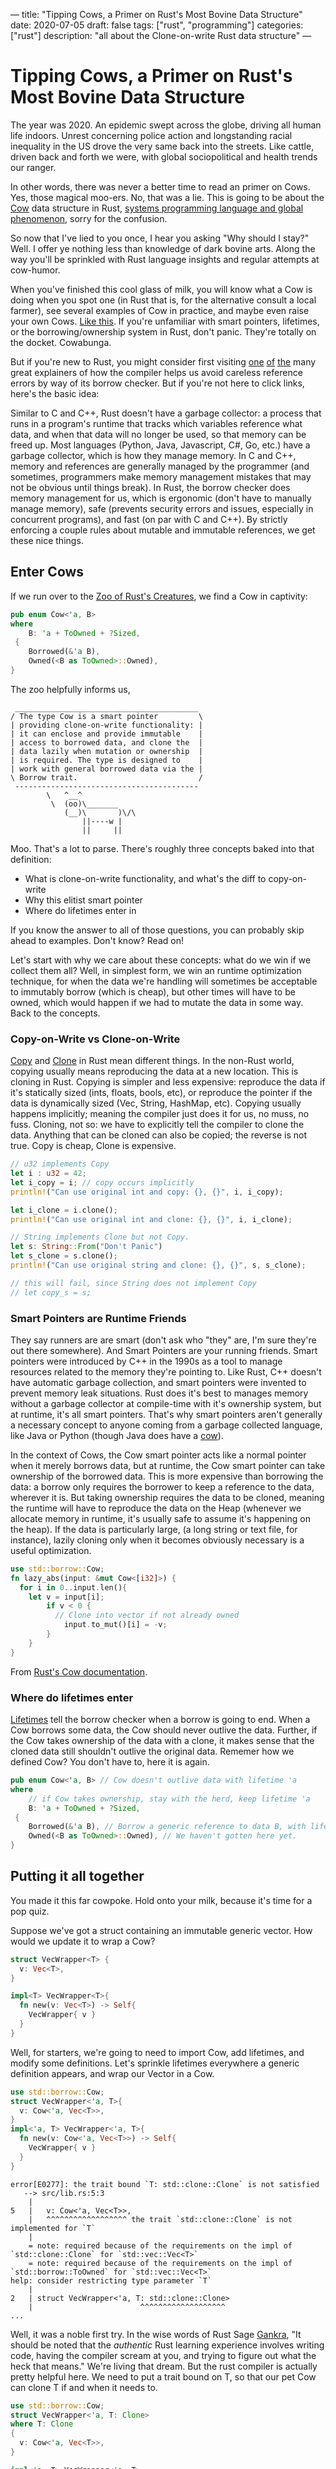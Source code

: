 ---
title: "Tipping Cows, a Primer on Rust's Most Bovine Data Structure"
date: 2020-07-05
draft: false
tags: ["rust", "programming"]
categories: ["rust"]
description: "all about the Clone-on-write Rust data structure"
---
#+OPTIONS: toc

*  Tipping Cows, a Primer on Rust's Most Bovine Data Structure
The year was 2020. An epidemic swept across the globe, driving all human life
indoors. Unrest concerning police action and longstanding racial inequality in
the US drove the very same back into the streets. Like cattle, driven back and
forth we were, with global sociopolitical and health trends our ranger.

In other words, there was never a better time to read an primer on Cows. Yes,
those magical moo-ers. No, that was a lie. This is going to be about the [[https://doc.rust-lang.org/std/borrow/enum.Cow.html][Cow]]
data structure in Rust, [[https://www.infoworld.com/article/3560970/c-and-rust-programming-languages-continue-to-rise.html][systems programming language and global phenomenon]],
sorry for the confusion.

So now that I've lied to you once, I hear you asking "Why should I stay?" Well.
I offer ye nothing less than knowledge of dark bovine arts. Along the way you'll
be sprinkled with Rust language insights and regular attempts at cow-humor.

When you've finished this cool glass of milk, you will know what a Cow is doing
when you spot one (in Rust that is, for the alternative consult a local farmer),
see several examples of Cow in practice, and maybe even raise your own Cows.
[[https://www.youtube.com/watch?v=FavUpD_IjVY][Like this]]. If you're unfamiliar with smart pointers, lifetimes, or the
borrowing/ownership system in Rust, don't panic. They're totally on the docket.
Cowabunga.

But if you're new to Rust, you might consider first visiting [[https://medium.com/better-programming/rust-ownership-and-borrowing-9cf7f081ade0][one]] [[https://medium.com/better-programming/rust-ownership-and-borrowing-9cf7f081ade0][of]] [[https://doc.rust-lang.org/1.8.0/book/references-and-borrowing.html][the]] many great
explainers of how the compiler helps us avoid careless reference errors by way
of its borrow checker. But if you're not here to click links, here's the basic
idea:

Similar to C and C++, Rust doesn't have a garbage collector: a process that runs
in a program's runtime that tracks which variables reference what data, and when
that data will no longer be used, so that memory can be freed up. Most languages
(Python, Java, Javascript, C#, Go, etc.) have a garbage collector, which is how
they manage memory. In C and C++, memory and references are generally managed by
the programmer (and sometimes, programmers make memory management mistakes that
may not be obvious until things break). In Rust, the borrow checker does memory
management for us, which is ergonomic (don't have to manually manage memory),
safe (prevents security errors and issues, especially in concurrent programs),
and fast (on par with C and C++). By strictly enforcing a couple rules about
mutable and immutable references, we get these nice things.

** Enter Cows
If we run over to the [[https://doc.rust-lang.org/std/borrow/enum.Cow.html][Zoo of Rust's Creatures]], we find a Cow in captivity:
#+begin_src rust
pub enum Cow<'a, B>
where
    B: 'a + ToOwned + ?Sized,
 {
    Borrowed(&'a B),
    Owned(<B as ToOwned>::Owned),
}
#+end_src
The zoo helpfully informs us,
#+BEGIN_EXAMPLE
 _________________________________________
/ The type Cow is a smart pointer         \
| providing clone-on-write functionality: |
| it can enclose and provide immutable    |
| access to borrowed data, and clone the  |
| data lazily when mutation or ownership  |
| is required. The type is designed to    |
| work with general borrowed data via the |
\ Borrow trait.                           /
 -----------------------------------------
        \   ^__^
         \  (oo)\_______
            (__)\       )\/\
                ||----w |
                ||     ||
#+end_example

Moo. That's a lot to parse. There's roughly three concepts baked into that
definition:
- What is clone-on-write functionality, and what's the diff to copy-on-write
- Why this elitist smart pointer
- Where do lifetimes enter in


If you know the answer to all of those questions, you can probably skip ahead to
examples. Don't know? Read on!

Let's start with why we care about these concepts: what do we win if we collect
them all? Well, in simplest form, we win an runtime optimization technique, for
when the data we're handling will sometimes be acceptable to immutably borrow
(which is cheap), but other times will have to be owned, which would happen if
we had to mutate the data in some way. Back to the concepts.

*** Copy-on-Write vs Clone-on-Write
[[https://doc.rust-lang.org/std/marker/trait.Copy.html][Copy]] and [[https://doc.rust-lang.org/std/clone/trait.Clone.html][Clone]] in Rust mean different things. In the non-Rust world, copying
usually means reproducing the data at a new location. This is cloning in Rust.
Copying is simpler and less expensive: reproduce the data if it's statically
sized (ints, floats, bools, etc), or reproduce the pointer if the data is
dynamically sized (Vec, String, HashMap, etc). Copying usually happens
implicitly; meaning the compiler just does it for us, no muss, no fuss. Cloning,
not so: we have to explicitly tell the compiler to clone the data. Anything that
can be cloned can also be copied; the reverse is not true. Copy is cheap, Clone
is expensive.

#+begin_src rust
// u32 implements Copy
let i : u32 = 42;
let i_copy = i; // copy occurs implicitly
println!("Can use original int and copy: {}, {}", i, i_copy);

let i_clone = i.clone();
println!("Can use original int and clone: {}, {}", i, i_clone);

// String implements Clone but not Copy.
let s: String::From("Don't Panic")
let s_clone = s.clone();
println!("Can use original string and clone: {}, {}", s, s_clone);

// this will fail, since String does not implement Copy
// let copy_s = s;
#+end_src

*** Smart Pointers are Runtime Friends
They say runners are are smart (don't ask who "they" are, I'm sure they're out
there somewhere). And Smart Pointers are your running friends. Smart pointers
were introduced by C++ in the 1990s as a tool to manage resources related to the
memory they're pointing to. Like Rust, C++ doesn't have automatic garbage
collection, and smart pointers were invented to prevent memory leak situations.
Rust does it's best to manages memory without a garbage collector at
compile-time with it's ownership system, but at runtime, it's all smart
pointers. That's why smart pointers aren't generally a necessary concept to
anyone coming from a garbage collected language, like Java or Python (though
Java does have a [[https://javamex.com/tutorials/synchronization_concurrency_8_copy_on_write.shtml][cow]]).

In the context of Cows, the Cow smart pointer acts like a normal pointer when it
merely borrows data, but at runtime, the Cow smart pointer can take ownership of
the borrowed data. This is more expensive than borrowing the data: a borrow only
requires the borrower to keep a reference to the data, wherever it is. But
taking ownership requires the data to be cloned, meaning the runtime will have
to reproduce the data on the Heap (whenever we allocate memory in runtime, it's
usually safe to assume it's happening on the heap). If the data is particularly
large, (a long string or text file, for instance), lazily cloning only when it
becomes obviously necessary is a useful optimization.

#+begin_src rust
use std::borrow::Cow;
fn lazy_abs(input: &mut Cow<[i32]>) {
  for i in 0..input.len(){
    let v = input[i];
		if v < 0 {
		  // Clone into vector if not already owned
			input.to_mut()[i] = -v;
		}
	}
}
#+end_src
From [[https://doc.rust-lang.org/std/borrow/enum.Cow.html][Rust's Cow documentation]].

*** Where do lifetimes enter
[[https://doc.rust-lang.org/rust-by-example/scope/lifetime.html][Lifetimes]] tell the borrow checker when a borrow is going to end. When a Cow
borrows some data, the Cow should never outlive the data. Further, if the Cow
takes ownership of the data with a clone, it makes sense that the cloned data
still shouldn't outlive the original data. Rememer how we defined Cow? You don't
have to, here it is again.
#+begin_src rust
pub enum Cow<'a, B> // Cow doesn't outlive data with lifetime 'a
where
    // if Cow takes ownership, stay with the herd, keep lifetime 'a
    B: 'a + ToOwned + ?Sized,
 {
    Borrowed(&'a B), // Borrow a generic reference to data B, with lifetime 'a
    Owned(<B as ToOwned>::Owned), // We haven't gotten here yet.
}
#+end_src

** Putting it all together
You made it this far cowpoke. Hold onto your milk, because it's time for a pop
quiz.

Suppose we've got a struct containing an immutable generic vector. How
would we update it to wrap a Cow?
#+begin_src rust
struct VecWrapper<T> {
  v: Vec<T>,
}

impl<T> VecWrapper<T>{
  fn new(v: Vec<T>) -> Self{
    VecWrapper{ v }
  }
}
#+end_src

Well, for starters, we're going to need to import Cow, add lifetimes, and modify
some definitions. Let's sprinkle lifetimes
everywhere a generic definition appears, and wrap our Vector in a Cow.
#+begin_src rust
use std::borrow::Cow;
struct VecWrapper<'a, T>{
  v: Cow<'a, Vec<T>>,
}
impl<'a, T> VecWrapper<'a, T>{
  fn new(v: Cow<'a, Vec<T>>) -> Self{
    VecWrapper{ v }
  }
}
#+end_src

#+begin_example
error[E0277]: the trait bound `T: std::clone::Clone` is not satisfied
   --> src/lib.rs:5:3
    |
5   |   v: Cow<'a, Vec<T>>,
    |   ^^^^^^^^^^^^^^^^^^ the trait `std::clone::Clone` is not implemented for `T`
    |
    = note: required because of the requirements on the impl of `std::clone::Clone` for `std::vec::Vec<T>`
    = note: required because of the requirements on the impl of `std::borrow::ToOwned` for `std::vec::Vec<T>`
help: consider restricting type parameter `T`
    |
2   | struct VecWrapper<'a, T: std::clone::Clone>
    |                        ^^^^^^^^^^^^^^^^^^^
...
#+end_example

Well, it was a noble first try. In the wise words of Rust Sage [[https://rust-unofficial.github.io/too-many-lists/][Gankra]], "It
should be noted that the /authentic/ Rust learning experience involves writing
code, having the compiler scream at you, and trying to figure out what the heck
that means." We're living that dream. But the rust compiler is actually pretty
helpful here. We need to put a trait bound on T, so that our pet Cow can clone T
if and when it needs to.

#+begin_src rust
use std::borrow::Cow;
struct VecWrapper<'a, T: Clone>
where T: Clone
{
  v: Cow<'a, Vec<T>>,
}

impl<'a, T> VecWrapper<'a, T>
where T: Clone
{
  fn new(v: Cow<'a, Vec<T>>) -> Self{
    VecWrapper{ v }
  }
}
#+end_src

#+begin_example
warning: struct is never constructed: `VecWrapper`
 --> src/lib.rs:2:8
  |
2 | struct VecWrapper<'a, T: Clone>
  |        ^^^^^^^^^^
  |
  = note: `#[warn(dead_code)]` on by default
...
#+END_example

Success! If we wanted to take our implementation one step further, the
[[https://doc.rust-lang.org/std/borrow/enum.Cow.html][documentation]] gives an example of wrapping a generic array with a Cow, which
would require a couple more trait bounds.

#+begin_src rust
use std::borrow::Cow
struct Items<'a, X: 'a> where [X]: ToOwned<Owned = Vec<X>> {
    values: Cow<'a, [X]>,
}

impl<'a, X: Clone + 'a> Items<'a, X> where [X]: ToOwned<Owned = Vec<X>> {
    fn new(v: Cow<'a, [X]>) -> Self {
        Items { values: v }
    }
}
#+end_src
Which ends up looking pretty close to our vector wrapper, but since the Vec type
implements ToOwned for us and the array doesn't, a we'd have to implement
`ToOwned` for our generic array by hand.

Alright, so there's a lot more that can be done with Cows than we got
into here. But I'm hoping this was enough of a prod to get you up and mooving
with cows. Thanks for joining me, and best of luck in all your future Rust
endeavors.

** Sources:
[[https://doc.rust-lang.org/1.26.1/std/borrow/enum.Cow.html][Documentation std::borrow::Cow]]

[[https://en.wikipedia.org/wiki/Smart_pointer#cite_note-1][Smart Pointers Wikipedia]]

[[https://deterministic.space/secret-life-of-cows.html#fn:deref][Secret Life of Cows]]
